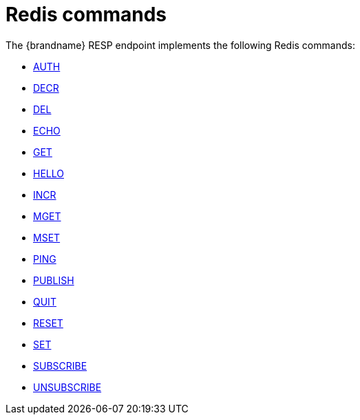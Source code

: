[id='redis-commands_{context}']
= Redis commands

The {brandname} RESP endpoint implements the following Redis commands:

* link:https://redis.io/commands/auth[AUTH]
* link:https://redis.io/commands/decr[DECR]
* link:https://redis.io/commands/del[DEL]
* link:https://redis.io/commands/echo[ECHO]
* link:https://redis.io/commands/get[GET]
* link:https://redis.io/commands/hello[HELLO]
* link:https://redis.io/commands/incr[INCR]
* link:https://redis.io/commands/mget[MGET]
* link:https://redis.io/commands/mset[MSET]
* link:https://redis.io/commands/ping[PING]
* link:https://redis.io/commands/publish[PUBLISH]
* link:https://redis.io/commands/quit[QUIT]
* link:https://redis.io/commands/reset[RESET]
* link:https://redis.io/commands/set[SET]
* link:https://redis.io/commands/subscribe[SUBSCRIBE]
* link:https://redis.io/commands/unsubscribe[UNSUBSCRIBE]
